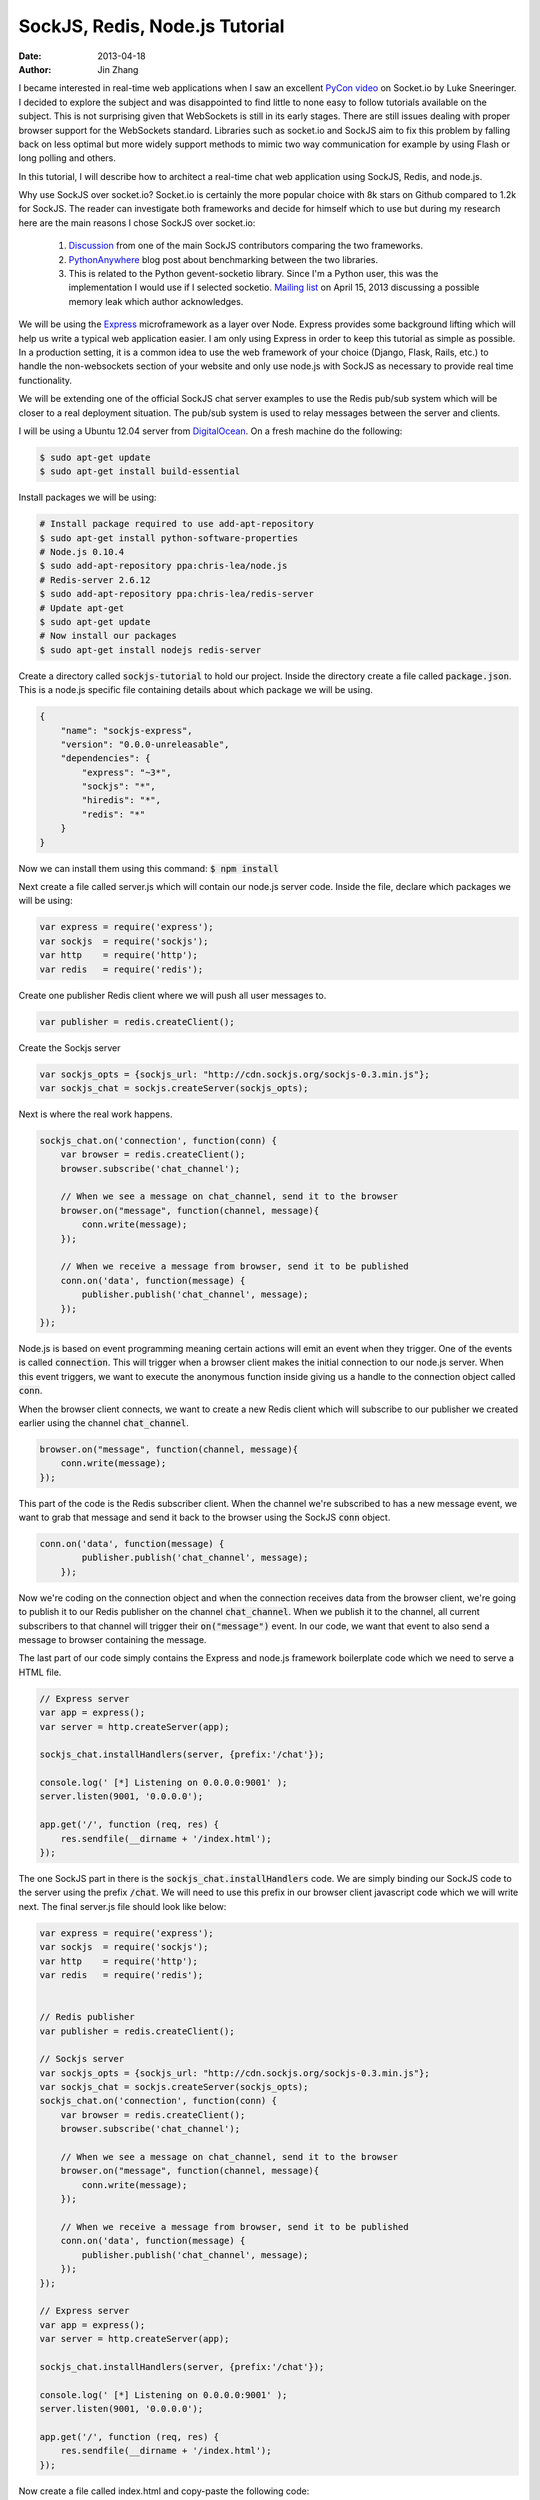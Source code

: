 SockJS, Redis, Node.js Tutorial
###################################

:date: 2013-04-18
:author: Jin Zhang

I became interested in real-time web applications when I saw an excellent `PyCon video <http://pyvideo.org/video/1798/make-more-responsive-web-applications-with-socket>`_ on Socket.io by Luke Sneeringer. I decided to explore the subject and was disappointed to find little to none easy to follow tutorials available on the subject. This is not surprising given that WebSockets is still in its early stages. There are still issues dealing with proper browser support for the WebSockets standard. Libraries such as socket.io and SockJS aim to fix this problem by falling back on less optimal but more widely support methods to mimic two way communication for example by using Flash or long polling and others.

In this tutorial, I will describe how to architect a real-time chat web application using SockJS, Redis, and node.js.

Why use SockJS over socket.io?
Socket.io is certainly the more popular choice with 8k stars on Github compared to 1.2k for SockJS. The reader can investigate both frameworks and decide for himself which to use but during my research here are the main reasons I chose SockJS over socket.io:

    1. `Discussion <https://groups.google.com/forum/#!msg/sockjs/lgzxVnlth54/NbQKNEAzB5cJ>`_ from one of the main SockJS contributors comparing the two frameworks.
    2. `PythonAnywhere <http://blog.pythonanywhere.com/27/>`_ blog post about benchmarking between the two libraries.
    3. This is related to the Python gevent-socketio library. Since I'm a Python user, this was the implementation I would use if I selected socketio. `Mailing list <https://groups.google.com/d/msg/gevent-socketio/lHhaUZu7tTo/ZRBcohD9A7gJ>`_ on April 15, 2013 discussing a possible memory leak which author acknowledges.

We will be using the `Express <http://expressjs.com/>`_ microframework as a layer over Node. Express provides some background lifting which will help us write a typical web application easier. I am only using Express in order to keep this tutorial as simple as possible. In a production setting, it is a common idea to use the web framework of your choice (Django, Flask, Rails, etc.) to handle the non-websockets section of your website and only use node.js with SockJS as necessary to provide real time functionality.

We will be extending one of the official SockJS chat server examples to use the Redis pub/sub system which will be closer to a real deployment situation. The pub/sub system is used to relay messages between the server and clients.

I will be using a Ubuntu 12.04 server from `DigitalOcean <https://www.digitalocean.com/?refcode=34ed21971862>`_. On a fresh machine do the following:

.. code-block:: javascript

    $ sudo apt-get update
    $ sudo apt-get install build-essential

Install packages we will be using:

.. code-block:: javascript

    # Install package required to use add-apt-repository
    $ sudo apt-get install python-software-properties
    # Node.js 0.10.4
    $ sudo add-apt-repository ppa:chris-lea/node.js
    # Redis-server 2.6.12
    $ sudo add-apt-repository ppa:chris-lea/redis-server
    # Update apt-get
    $ sudo apt-get update
    # Now install our packages
    $ sudo apt-get install nodejs redis-server

Create a directory called :code:`sockjs-tutorial` to hold our project. Inside the directory create a file called :code:`package.json`. This is a node.js specific file containing details about which package we will be using.

.. code-block:: javascript

    {
        "name": "sockjs-express",
        "version": "0.0.0-unreleasable",
        "dependencies": {
            "express": "~3*",
            "sockjs": "*",
            "hiredis": "*",
            "redis": "*"
        }
    }

Now we can install them using this command: :code:`$ npm install`

Next create a file called server.js which will contain our node.js server code.
Inside the file, declare which packages we will be using:

.. code-block:: javascript

    var express = require('express');
    var sockjs  = require('sockjs');
    var http    = require('http');
    var redis   = require('redis');

Create one publisher Redis client where we will push all user messages to.

.. code-block:: javascript

    var publisher = redis.createClient();

Create the Sockjs server

.. code-block:: javascript

    var sockjs_opts = {sockjs_url: "http://cdn.sockjs.org/sockjs-0.3.min.js"};
    var sockjs_chat = sockjs.createServer(sockjs_opts);

Next is where the real work happens.

.. code-block:: javascript

    sockjs_chat.on('connection', function(conn) {
        var browser = redis.createClient();
        browser.subscribe('chat_channel');

        // When we see a message on chat_channel, send it to the browser
        browser.on("message", function(channel, message){
            conn.write(message);
        });

        // When we receive a message from browser, send it to be published
        conn.on('data', function(message) {
            publisher.publish('chat_channel', message);
        });
    });

Node.js is based on event programming meaning certain actions will emit an event when they trigger. One of the events is called :code:`connection`. This will trigger when a browser client makes the initial connection to our node.js server. When this event triggers, we want to execute the anonymous function inside giving us a handle to the connection object called :code:`conn`.

When the browser client connects, we want to create a new Redis client which will subscribe to our publisher we created earlier using the channel :code:`chat_channel`.

.. code-block:: javascript

    browser.on("message", function(channel, message){
        conn.write(message);
    });

This part of the code is the Redis subscriber client. When the channel we're subscribed to has a new message event, we want to grab that message and send it back to the browser using the SockJS :code:`conn` object.

.. code-block:: javascript

    conn.on('data', function(message) {
            publisher.publish('chat_channel', message);
        });

Now we're coding on the connection object and when the connection receives data from the browser client, we're going to publish it to our Redis publisher on the channel :code:`chat_channel`. When we publish it to the channel, all current subscribers to that channel will trigger their :code:`on("message")` event. In our code, we want that event to also send a message to browser containing the message.

The last part of our code simply contains the Express and node.js framework boilerplate code which we need to serve a HTML file.

.. code-block:: javascript

    // Express server
    var app = express();
    var server = http.createServer(app);

    sockjs_chat.installHandlers(server, {prefix:'/chat'});

    console.log(' [*] Listening on 0.0.0.0:9001' );
    server.listen(9001, '0.0.0.0');

    app.get('/', function (req, res) {
        res.sendfile(__dirname + '/index.html');
    });

The one SockJS part in there is the :code:`sockjs_chat.installHandlers` code. We are simply binding our SockJS code to the server using the prefix :code:`/chat`. We will need to use this prefix in our browser client javascript code which we will write next. The final server.js file should look like below:

.. code-block:: javascript

    var express = require('express');
    var sockjs  = require('sockjs');
    var http    = require('http');
    var redis   = require('redis');


    // Redis publisher
    var publisher = redis.createClient();

    // Sockjs server
    var sockjs_opts = {sockjs_url: "http://cdn.sockjs.org/sockjs-0.3.min.js"};
    var sockjs_chat = sockjs.createServer(sockjs_opts);
    sockjs_chat.on('connection', function(conn) {
        var browser = redis.createClient();
        browser.subscribe('chat_channel');

        // When we see a message on chat_channel, send it to the browser
        browser.on("message", function(channel, message){
            conn.write(message);
        });

        // When we receive a message from browser, send it to be published
        conn.on('data', function(message) {
            publisher.publish('chat_channel', message);
        });
    });

    // Express server
    var app = express();
    var server = http.createServer(app);

    sockjs_chat.installHandlers(server, {prefix:'/chat'});

    console.log(' [*] Listening on 0.0.0.0:9001' );
    server.listen(9001, '0.0.0.0');

    app.get('/', function (req, res) {
        res.sendfile(__dirname + '/index.html');
    });

Now create a file called index.html and copy-paste the following code:

.. code-block:: html

    <!doctype html>
    <html><head>
        <script src="http://ajax.googleapis.com/ajax/libs/jquery/1.7.1/jquery.min.js"></script>
        <script src="http://cdn.sockjs.org/sockjs-0.3.min.js"></script>
        <style>
            .box {
                width: 300px;
                float: left;
                margin: 0 20px 0 20px;
            }
            .box div, .box input {
                border: 1px solid;
                -moz-border-radius: 4px;
                border-radius: 4px;
                width: 100%;
                padding: 0px;
                margin: 5px;
            }
            .box div {
                border-color: grey;
                height: 300px;
                overflow: auto;
            }
            .box input {
                height: 30px;
            }
            h1 {
                margin-left: 30px;
            }
            body {
                background-color: #F0F0F0;
                font-family: "Arial";
            }
        </style>
    </head><body lang="en">
    <h1>SockJS, Redis, Node.js Tutorial</h1>

    <div id="first" class="box">
        <div></div>
        <form><input autocomplete="off"></input></form>
    </div>

    <script>
        var sockjs_url = '/chat';
        var sockjs = new SockJS(sockjs_url);

        var userid = 'guest' + new Date().getSeconds();
        var div  = $('#first div');
        var inp  = $('#first input');
        var form = $('#first form');

        var print = function(message){
            div.append($("<code>").text(message));
            div.append($("<br>"));
            div.scrollTop(div.scrollTop()+10000);
        }

        sockjs.onopen    = function()  {print('Connected.');};
        sockjs.onmessage = function(e) {print(e.data);};
        sockjs.onclose   = function()  {print('Closing Connection.');};

        form.submit(function() {
            print('Sending to server...');
            sockjs.send(userid + ': ' + inp.val());
            inp.val('');
            return false;
        });

    </script>
    </body></html>

The SockJS part that we are interested in is the three lines below:

.. code-block:: javascript

    sockjs.onopen    = function()  {print('Connected.');};
    sockjs.onmessage = function(e) {print(e.data);};
    sockjs.onclose   = function()  {print('Closing Connection.');};

These are three events that SockJS will emit during the lifetime of the connection. When the connection is first established between the SockJS browser client and the Node.js server, it will trigger the :code:`sockjs.onopen` function. Any messages sent from the server to the browser during this connection will trigger the :code:`sockjs.onmessage` function, which we simply ask Javascript to print to our browser. Finally, when the connection is closed, we will trigger the :code:`sockjs.onclose` function.

The last piece to discuss is sending data from the browser back to the server. This work is done in this function:

.. code-block:: javascript

    form.submit(function() {
        print('Sending to server...');
        sockjs.send(userid + ': ' + inp.val());
        inp.val('');
        return false;
    });

We simply call :code:`sockjs.send("some message here")` in order to send data back to Node.js. In our case, we send a variable called userid which we simply define as a "guest" string plus a random number using the current time in seconds. We add this to the form's input value to complete the message.

Now for the fun part. Start our node.js server by entering the command into your terminal:

.. code-block:: javascript

    $ node server.js

Open up two browsers and navigate to http://localhost:9001. When you type in a message from one browser, the second browser will receive the message almost instantaneously!

That's it. We have just made a real-time web application that can utilize a two-way communication link between the server and browser. I think that's pretty cool. This is the future of the web and just as we moved from static HTML pages to dynamic database driven websites, we will move towards real-time web applications.

In the future, I will make another post describing how to put everything together and deploy using Nginx and either Flask or Django as the main web framework with node.js only handling the WebSockets section of our website.

You can view the source code on `GitHub <https://github.com/jinzhangg/sockjs-tutorial>`_.
